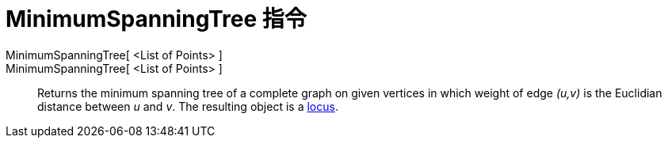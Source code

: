 = MinimumSpanningTree 指令
:page-en: commands/MinimumSpanningTree
ifdef::env-github[:imagesdir: /zh/modules/ROOT/assets/images]

MinimumSpanningTree[ <List of Points> ]::
MinimumSpanningTree[ <List of Points> ]::
  Returns the minimum spanning tree of a complete graph on given vertices in which weight of edge _(u,v)_ is the
  Euclidian distance between _u_ and _v_. The resulting object is a
  xref:/s_index_php?title=Locus_action=edit_redlink=1.adoc[locus].
